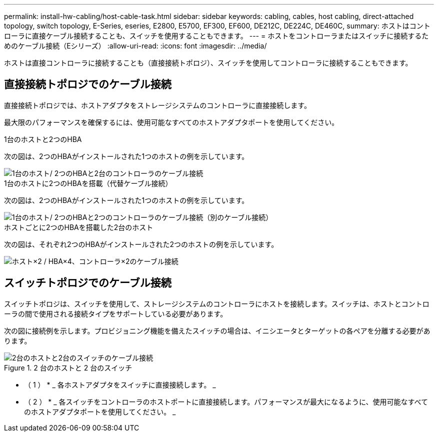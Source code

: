---
permalink: install-hw-cabling/host-cable-task.html 
sidebar: sidebar 
keywords: cabling, cables, host cabling, direct-attached topology, switch topology, E-Series, eseries, E2800, E5700, EF300, EF600, DE212C, DE224C, DE460C, 
summary: ホストはコントローラに直接ケーブル接続することも、スイッチを使用することもできます。 
---
= ホストをコントローラまたはスイッチに接続するためのケーブル接続（Eシリーズ）
:allow-uri-read: 
:icons: font
:imagesdir: ../media/


[role="lead"]
ホストは直接コントローラに接続することも（直接接続トポロジ）、スイッチを使用してコントローラに接続することもできます。



== 直接接続トポロジでのケーブル接続

直接接続トポロジでは、ホストアダプタをストレージシステムのコントローラに直接接続します。

最大限のパフォーマンスを確保するには、使用可能なすべてのホストアダプタポートを使用してください。

.1台のホストと2つのHBA
次の図は、2つのHBAがインストールされた1つのホストの例を示しています。

image::../media/1host_2hbas_ieops-2145.svg[1台のホスト/ 2つのHBAと2台のコントローラのケーブル接続]

.1台のホストに2つのHBAを搭載（代替ケーブル接続）
次の図は、2つのHBAがインストールされた1つのホストの例を示しています。

image::../media/1host_2hbas_alternate_wkflw_ieops-2147.svg[1台のホスト/ 2つのHBAと2つのコントローラのケーブル接続（別のケーブル接続）]

.ホストごとに2つのHBAを搭載した2台のホスト
次の図は、それぞれ2つのHBAがインストールされた2つのホストの例を示しています。

image::../media/2hosts_4hbas_ieops-2146.svg[ホスト×2 / HBA×4、コントローラ×2のケーブル接続]



== スイッチトポロジでのケーブル接続

スイッチトポロジは、スイッチを使用して、ストレージシステムのコントローラにホストを接続します。スイッチは、ホストとコントローラの間で使用される接続タイプをサポートしている必要があります。

次の図に接続例を示します。プロビジョニング機能を備えたスイッチの場合は、イニシエータとターゲットの各ペアを分離する必要があります。

.2 台のホストと 2 台のスイッチ
image::../media/topology_host_fabric_generic.png[2台のホストと2台のスイッチのケーブル接続]

* （ 1 ） * _ 各ホストアダプタをスイッチに直接接続します。 _

* （ 2 ） * _ 各スイッチをコントローラのホストポートに直接接続します。パフォーマンスが最大になるように、使用可能なすべてのホストアダプタポートを使用してください。 _
